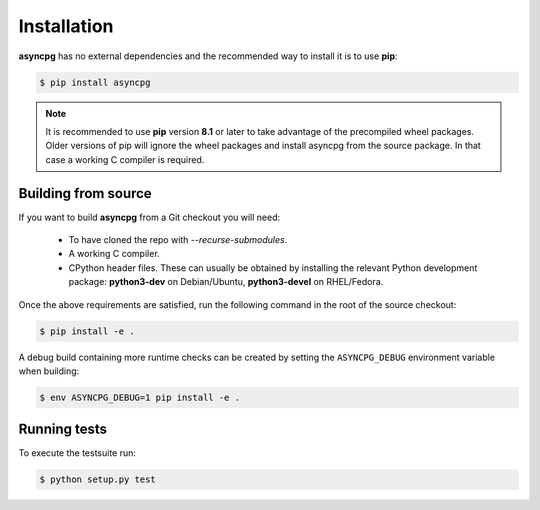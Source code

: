 .. _asyncpg-installation:


Installation
============

**asyncpg** has no external dependencies and the recommended way to
install it is to use **pip**:

.. code-block:: bash

    $ pip install asyncpg


.. note::

   It is recommended to use **pip** version **8.1** or later to take
   advantage of the precompiled wheel packages.  Older versions of pip
   will ignore the wheel packages and install asyncpg from the source
   package.  In that case a working C compiler is required.


Building from source
--------------------

If you want to build **asyncpg** from a Git checkout you will need:

  * To have cloned the repo with `--recurse-submodules`.
  * A working C compiler.
  * CPython header files.  These can usually be obtained by installing
    the relevant Python development package: **python3-dev** on Debian/Ubuntu,
    **python3-devel** on RHEL/Fedora.

Once the above requirements are satisfied, run the following command
in the root of the source checkout:

.. code-block:: bash

    $ pip install -e .

A debug build containing more runtime checks can be created by setting
the ``ASYNCPG_DEBUG`` environment variable when building:

.. code-block:: bash

    $ env ASYNCPG_DEBUG=1 pip install -e .


Running tests
-------------

To execute the testsuite run:

.. code-block:: bash

    $ python setup.py test
